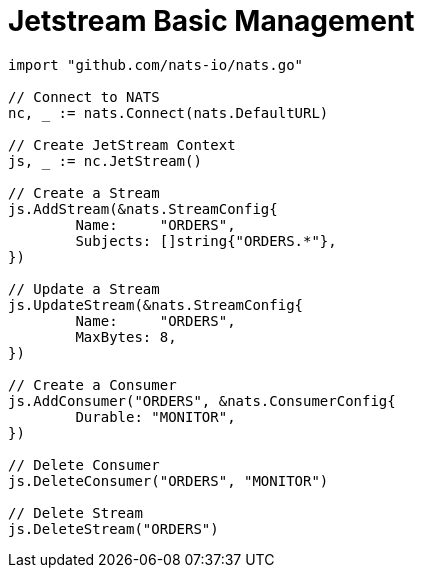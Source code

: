 = Jetstream Basic Management

[source]
----
import "github.com/nats-io/nats.go"

// Connect to NATS
nc, _ := nats.Connect(nats.DefaultURL)

// Create JetStream Context
js, _ := nc.JetStream()

// Create a Stream
js.AddStream(&nats.StreamConfig{
	Name:     "ORDERS",
	Subjects: []string{"ORDERS.*"},
})

// Update a Stream
js.UpdateStream(&nats.StreamConfig{
	Name:     "ORDERS",
	MaxBytes: 8,
})

// Create a Consumer
js.AddConsumer("ORDERS", &nats.ConsumerConfig{
	Durable: "MONITOR",
})

// Delete Consumer
js.DeleteConsumer("ORDERS", "MONITOR")

// Delete Stream
js.DeleteStream("ORDERS")
----